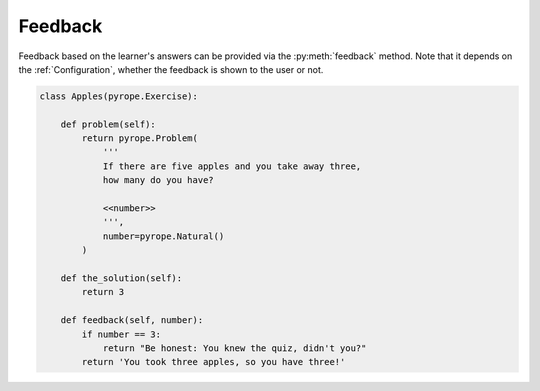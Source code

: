 
Feedback
========

Feedback based on the learner's answers can be provided via the
:py:meth:`feedback` method. Note that it depends on the :ref:`Configuration`,
whether the feedback is shown to the user or not.

.. code:: python

    class Apples(pyrope.Exercise):

        def problem(self):
            return pyrope.Problem(
                '''
                If there are five apples and you take away three,
                how many do you have?

                <<number>>
                ''',
                number=pyrope.Natural()
            )

        def the_solution(self):
            return 3

        def feedback(self, number):
            if number == 3:
                return "Be honest: You knew the quiz, didn't you?"
            return 'You took three apples, so you have three!'

